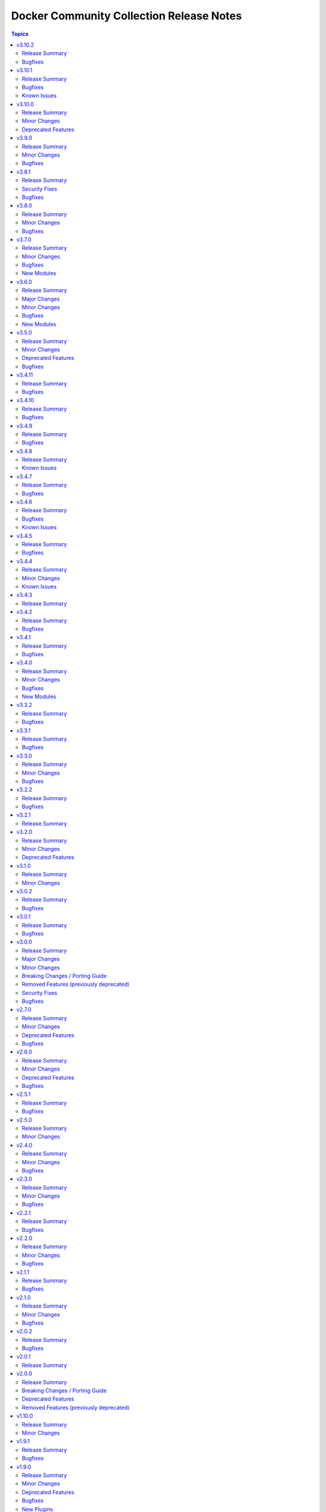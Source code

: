 =========================================
Docker Community Collection Release Notes
=========================================

.. contents:: Topics

v3.10.2
=======

Release Summary
---------------

Bugfix release.

Bugfixes
--------

- vendored Docker SDK for Python - include a fix requests 2.32.2+ compatibility (https://github.com/ansible-collections/community.docker/issues/860, https://github.com/psf/requests/issues/6707, https://github.com/ansible-collections/community.docker/pull/864).

v3.10.1
=======

Release Summary
---------------

Hotfix release for requests 2.32.0 compatibility.

Bugfixes
--------

- vendored Docker SDK for Python - include a hotfix for requests 2.32.0 compatibility (https://github.com/ansible-collections/community.docker/issues/860, https://github.com/docker/docker-py/issues/3256, https://github.com/ansible-collections/community.docker/pull/861).

Known Issues
------------

- Please note that the fix for requests 2.32.0 included in community.docker 3.10.1 only
  fixes problems with the *vendored* Docker SDK for Python code. Modules and plugins that
  use Docker SDK for Python can still fail due to the SDK currently being incompatible
  with requests 2.32.0.

  If you still experience problems with requests 2.32.0, such as error messages like
  ``Not supported URL scheme http+docker``, please restrict requests to ``<2.32.0``.

v3.10.0
=======

Release Summary
---------------

Feature release.

Minor Changes
-------------

- docker_container - adds ``healthcheck.start_interval`` to support healthcheck start interval setting on containers (https://github.com/ansible-collections/community.docker/pull/848).
- docker_container - adds ``healthcheck.test_cli_compatible`` to allow omit test option on containers without remove existing image test (https://github.com/ansible-collections/community.docker/pull/847).
- docker_image_build - add ``outputs`` option to allow configuring outputs for the build (https://github.com/ansible-collections/community.docker/pull/852).
- docker_image_build - add ``secrets`` option to allow passing secrets to the build (https://github.com/ansible-collections/community.docker/pull/852).
- docker_image_build - allow ``platform`` to be a list of platforms instead of only a single platform for multi-platform builds (https://github.com/ansible-collections/community.docker/pull/852).
- docker_network - adds ``config_only`` and ``config_from`` to support creating and using config only networks (https://github.com/ansible-collections/community.docker/issues/395).
- docker_prune - add new options ``builder_cache_all``, ``builder_cache_filters``, and ``builder_cache_keep_storage``, and a new return value ``builder_cache_caches_deleted`` for pruning build caches (https://github.com/ansible-collections/community.docker/issues/844, https://github.com/ansible-collections/community.docker/issues/845).
- docker_swarm_service - adds ``sysctls`` to support sysctl settings on swarm services (https://github.com/ansible-collections/community.docker/issues/190).

Deprecated Features
-------------------

- docker_compose - the Docker Compose v1 module is deprecated and will be removed from community.docker 4.0.0. Please migrate to the ``community.docker.docker_compose_v2`` module, which works with Docker Compose v2 (https://github.com/ansible-collections/community.docker/issues/823, https://github.com/ansible-collections/community.docker/pull/833).
- various modules and plugins - the ``ssl_version`` option has been deprecated and will be removed from community.docker 4.0.0. It has already been removed from Docker SDK for Python 7.0.0, and was only necessary in the past to work around SSL/TLS issues (https://github.com/ansible-collections/community.docker/pull/853).

v3.9.0
======

Release Summary
---------------

Bugfix and feature release.

Minor Changes
-------------

- The EE requirements now include PyYAML, since the ``docker_compose_v2*`` modules depend on it when the ``definition`` option is used. This should not have a noticable effect on generated EEs since ansible-core itself depends on PyYAML as well, and ansible-builder explicitly ignores this dependency (https://github.com/ansible-collections/community.docker/pull/832).
- docker_compose_v2* - the new option ``check_files_existing`` allows to disable the check for one of the files ``compose.yaml``, ``compose.yml``, ``docker-compose.yaml``, and ``docker-compose.yml`` in ``project_src`` if ``files`` is not specified. This is necessary if a non-standard compose filename is specified through other means, like the ``COMPOSE_FILE`` environment variable (https://github.com/ansible-collections/community.docker/issues/838, https://github.com/ansible-collections/community.docker/pull/839).
- docker_compose_v2* modules - allow to provide an inline definition of the compose content instead of having to provide a ``project_src`` directory with the compose file written into it (https://github.com/ansible-collections/community.docker/issues/829, https://github.com/ansible-collections/community.docker/pull/832).
- vendored Docker SDK for Python - remove unused code that relies on functionality deprecated in Python 3.12 (https://github.com/ansible-collections/community.docker/pull/834).

Bugfixes
--------

- docker_compose_v2* - allow ``project_src`` to be a relative path, by converting it to an absolute path before using it (https://github.com/ansible-collections/community.docker/issues/827, https://github.com/ansible-collections/community.docker/pull/828).
- docker_compose_v2* modules - abort with a nice error message instead of crash when the Docker Compose CLI plugin version is ``dev`` (https://github.com/ansible-collections/community.docker/issues/825, https://github.com/ansible-collections/community.docker/pull/826).
- inventory plugins - add unsafe wrapper to avoid marking strings that do not contain ``{`` or ``}`` as unsafe, to work around a bug in AWX (https://github.com/ansible-collections/community.docker/pull/835).

v3.8.1
======

Release Summary
---------------

Bugfix release

Security Fixes
--------------

- docker_containers, docker_machine, and docker_swarm inventory plugins - make sure all data received from the Docker daemon / Docker machine is marked as unsafe, so remote code execution by obtaining texts that can be evaluated as templates is not possible (https://www.die-welt.net/2024/03/remote-code-execution-in-ansible-dynamic-inventory-plugins/, https://github.com/ansible-collections/community.docker/pull/815).

Bugfixes
--------

- docker_compose_v2 - do not fail when non-fatal errors occur. This can happen when pulling an image fails, but then the image can be built for another service. Docker Compose emits an error in that case, but ``docker compose up`` still completes successfully (https://github.com/ansible-collections/community.docker/issues/807, https://github.com/ansible-collections/community.docker/pull/810, https://github.com/ansible-collections/community.docker/pull/811).
- docker_compose_v2* modules - correctly parse ``Warning`` events emitted by Docker Compose (https://github.com/ansible-collections/community.docker/issues/807, https://github.com/ansible-collections/community.docker/pull/811).
- docker_compose_v2* modules - parse ``logfmt`` warnings emitted by Docker Compose (https://github.com/ansible-collections/community.docker/issues/787, https://github.com/ansible-collections/community.docker/pull/811).
- docker_compose_v2_pull - fixing idempotence by checking actual pull progress events instead of service-level pull request when ``policy=always``. This stops the module from reporting ``changed=true`` if no actual change happened when pulling. In check mode, it has to assume that a change happens though (https://github.com/ansible-collections/community.docker/issues/813, https://github.com/ansible-collections/community.docker/pull/814).

v3.8.0
======

Release Summary
---------------

Bugfix and feature release.

Minor Changes
-------------

- docker_compose_v2 - allow to wait until containers are running/health when running ``docker compose up`` with the new ``wait`` option (https://github.com/ansible-collections/community.docker/issues/794, https://github.com/ansible-collections/community.docker/pull/796).
- docker_container - the ``pull_check_mode_behavior`` option now allows to control the module's behavior in check mode when ``pull=always`` (https://github.com/ansible-collections/community.docker/issues/792, https://github.com/ansible-collections/community.docker/pull/797).
- docker_container - the ``pull`` option now accepts the three values ``never``, ``missing_image`` (default), and ``never``, next to the previously valid values ``true`` (equivalent to ``always``) and ``false`` (equivalent to ``missing_image``). This allows the equivalent to ``--pull=never`` from the Docker command line (https://github.com/ansible-collections/community.docker/issues/783, https://github.com/ansible-collections/community.docker/pull/797).

Bugfixes
--------

- docker_compose_v2 - do not consider a ``Waiting`` event as an action/change (https://github.com/ansible-collections/community.docker/pull/804).
- docker_compose_v2 - do not treat service-level pull events as changes to avoid incorrect ``changed=true`` return value of ``pull=always`` (https://github.com/ansible-collections/community.docker/issues/802, https://github.com/ansible-collections/community.docker/pull/803).
- docker_compose_v2, docker_compose_v2_pull - fix parsing of pull messages for Docker Compose 2.20.0 (https://github.com/ansible-collections/community.docker/issues/785, https://github.com/ansible-collections/community.docker/pull/786).

v3.7.0
======

Release Summary
---------------

Bugfix and feature release.

Minor Changes
-------------

- docker_compose_v2 - add ``scale`` option to allow to explicitly scale services (https://github.com/ansible-collections/community.docker/pull/776).
- docker_compose_v2, docker_compose_v2_pull - support ``files`` parameter to specify multiple Compose files (https://github.com/ansible-collections/community.docker/issues/772, https://github.com/ansible-collections/community.docker/pull/775).

Bugfixes
--------

- docker_compose_v2 - properly parse dry-run build events from ``stderr`` (https://github.com/ansible-collections/community.docker/issues/778, https://github.com/ansible-collections/community.docker/pull/779).
- docker_compose_v2_pull - the module was documented as part of the ``community.docker.docker`` action group, but was not actually part of it. That has now been fixed (https://github.com/ansible-collections/community.docker/pull/773).

New Modules
-----------

- community.docker.docker_image_export - Export (archive) Docker images

v3.6.0
======

Release Summary
---------------

Bugfix and feature release.

The collection now includes a bunch of new ``docker_image_*`` modules that move features out of the
rather complex ``docker_image`` module. These new modules are easier to use and can better declare whether
they support check mode, diff mode, or none of them.

This version also features modules that support the Docker CLI plugins ``buildx`` and ``compose``.
The ``docker_image_build`` module uses the ``docker buildx`` command under the hood, and the ``docker_compose_v2``
and ``docker_compose_v2_pull`` modules uses the ``docker compose`` command. All these modules use the Docker CLI
instead of directly talking to the API. The modules support mostly the same interface as the API based modules,
so the main difference is that instead of some Python requirements, they depend on the Docker CLI tool ``docker``.

Major Changes
-------------

- The ``community.docker`` collection now depends on the ``community.library_inventory_filtering_v1`` collection. This utility collection provides host filtering functionality for inventory plugins. If you use the Ansible community package, both collections are included and you do not have to do anything special. If you install the collection with ``ansible-galaxy collection install``, it will be installed automatically. If you install the collection by copying the files of the collection to a place where ansible-core can find it, for example by cloning the git repository, you need to make sure that you also have to install the dependency if you are using the inventory plugins (https://github.com/ansible-collections/community.docker/pull/698).

Minor Changes
-------------

- The ``ca_cert`` option available to almost all modules and plugins has been renamed to ``ca_path``. The name ``ca_path`` is also used for similar options in ansible-core and other collections. The old name has been added as an alias and can still be used (https://github.com/ansible-collections/community.docker/pull/744).
- The ``docker_stack*`` modules now use the common CLI-based module code added for the ``docker_image_build`` and ``docker_compose_v2`` modules. This means that the modules now have various more configuration options with respect to talking to the Docker Daemon, and now also are part of the ``community.docker.docker`` and ``docker`` module default groups (https://github.com/ansible-collections/community.docker/pull/745).
- docker_container - add ``networks[].mac_address`` option for Docker API 1.44+. Note that Docker API 1.44 no longer uses the global ``mac_address`` option, this new option is the only way to set the MAC address for a container (https://github.com/ansible-collections/community.docker/pull/763).
- docker_image - allow to specify labels and ``/dev/shm`` size when building images (https://github.com/ansible-collections/community.docker/issues/726, https://github.com/ansible-collections/community.docker/pull/727).
- docker_image - allow to specify memory size and swap memory size in other units than bytes (https://github.com/ansible-collections/community.docker/pull/727).
- inventory plugins - add ``filter`` option which allows to include and exclude hosts based on Jinja2 conditions (https://github.com/ansible-collections/community.docker/pull/698, https://github.com/ansible-collections/community.docker/issues/610).

Bugfixes
--------

- Use ``unix:///var/run/docker.sock`` instead of the legacy ``unix://var/run/docker.sock`` as default for ``docker_host`` (https://github.com/ansible-collections/community.docker/pull/736).
- docker_image - fix archiving idempotency with Docker API 1.44 or later (https://github.com/ansible-collections/community.docker/pull/765).

New Modules
-----------

- community.docker.docker_compose_v2 - Manage multi-container Docker applications with Docker Compose CLI plugin
- community.docker.docker_compose_v2_pull - Pull a Docker compose project
- community.docker.docker_image_build - Build Docker images using Docker buildx
- community.docker.docker_image_pull - Pull Docker images from registries
- community.docker.docker_image_push - Push Docker images to registries
- community.docker.docker_image_remove - Remove Docker images
- community.docker.docker_image_tag - Tag Docker images with new names and/or tags

v3.5.0
======

Release Summary
---------------

Bugfix and feature release.

Minor Changes
-------------

- docker_container - implement better ``platform`` string comparisons to improve idempotency (https://github.com/ansible-collections/community.docker/issues/654, https://github.com/ansible-collections/community.docker/pull/705).
- docker_container - internal refactorings which allow comparisons to use more information like details of the current image or the Docker host config (https://github.com/ansible-collections/community.docker/pull/713).

Deprecated Features
-------------------

- docker_container - the default ``ignore`` for the ``image_name_mismatch`` parameter has been deprecated and will switch to ``recreate`` in community.docker 4.0.0. A deprecation warning will be printed in situations where the default value is used and where a behavior would change once the default changes (https://github.com/ansible-collections/community.docker/pull/703).

Bugfixes
--------

- modules and plugins using the Docker SDK for Python - remove ``ssl_version`` from the parameters passed to Docker SDK for Python 7.0.0+. Explicitly fail with a nicer error message if it was explicitly set in this case (https://github.com/ansible-collections/community.docker/pull/715).
- modules and plugins using the Docker SDK for Python - remove ``tls_hostname`` from the parameters passed to Docker SDK for Python 7.0.0+. Explicitly fail with a nicer error message if it was explicitly set in this case (https://github.com/ansible-collections/community.docker/pull/721).
- vendored Docker SDK for Python - avoid passing on ``ssl_version`` and ``tls_hostname`` if they were not provided by the user. Remove dead code. (https://github.com/ansible-collections/community.docker/pull/722).

v3.4.11
=======

Release Summary
---------------

Bugfix release.

Bugfixes
--------

- docker_volume - fix crash caused by accessing an empty dictionary. The ``has_different_config()`` was raising an ``AttributeError`` because the ``self.existing_volume["Labels"]`` dictionary was ``None`` (https://github.com/ansible-collections/community.docker/pull/702).

v3.4.10
=======

Release Summary
---------------

Bugfix release.

Bugfixes
--------

- docker_swarm - make init and join operations work again with Docker SDK for Python before 4.0.0 (https://github.com/ansible-collections/community.docker/issues/695, https://github.com/ansible-collections/community.docker/pull/696).

v3.4.9
======

Release Summary
---------------

Maintenance release with updated documentation and vendored Docker SDK for Python code.

Bugfixes
--------

- vendored Docker SDK for Python code - cherry-pick changes from the Docker SDK for Python code to align code. These changes should not affect the parts used by the collection's code (https://github.com/ansible-collections/community.docker/pull/694).

v3.4.8
======

Release Summary
---------------

Maintenance release with updated documentation.

From this version on, community.docker is using the new `Ansible semantic markup
<https://docs.ansible.com/ansible/devel/dev_guide/developing_modules_documenting.html#semantic-markup-within-module-documentation>`__
in its documentation. If you look at documentation with the ansible-doc CLI tool
from ansible-core before 2.15, please note that it does not render the markup
correctly. You should be still able to read it in most cases, but you need
ansible-core 2.15 or later to see it as it is intended. Alternatively you can
look at `the devel docsite <https://docs.ansible.com/ansible/devel/collections/community/docker/>`__
for the rendered HTML version of the documentation of the latest release.

Known Issues
------------

- Ansible markup will show up in raw form on ansible-doc text output for ansible-core before 2.15. If you have trouble deciphering the documentation markup, please upgrade to ansible-core 2.15 (or newer), or read the HTML documentation on https://docs.ansible.com/ansible/devel/collections/community/docker/.

v3.4.7
======

Release Summary
---------------

Bugfix release.

Bugfixes
--------

- docker_swarm_info - if ``service=true`` is used, do not crash when a service without an endpoint spec is encountered (https://github.com/ansible-collections/community.docker/issues/636, https://github.com/ansible-collections/community.docker/pull/637).

v3.4.6
======

Release Summary
---------------

Bugfix release with documentation warnings about using certain functionality when connecting to the Docker daemon with TCP TLS.

Bugfixes
--------

- socket_handler module utils - make sure this fully works when Docker SDK for Python is not available (https://github.com/ansible-collections/community.docker/pull/620).
- vendored Docker SDK for Python code - fix for errors on pipe close in Windows (https://github.com/ansible-collections/community.docker/pull/619).
- vendored Docker SDK for Python code - respect timeouts on Windows named pipes (https://github.com/ansible-collections/community.docker/pull/619).
- vendored Docker SDK for Python code - use ``poll()`` instead of ``select()`` except on Windows (https://github.com/ansible-collections/community.docker/pull/619).

Known Issues
------------

- docker_api connection plugin - does **not work with TCP TLS sockets**! This is caused by the inability to send an ``close_notify`` TLS alert without closing the connection with Python's ``SSLSocket`` (https://github.com/ansible-collections/community.docker/issues/605, https://github.com/ansible-collections/community.docker/pull/621).
- docker_container_exec - does **not work with TCP TLS sockets** when the ``stdin`` option is used! This is caused by the inability to send an ``close_notify`` TLS alert without closing the connection with Python's ``SSLSocket`` (https://github.com/ansible-collections/community.docker/issues/605, https://github.com/ansible-collections/community.docker/pull/621).

v3.4.5
======

Release Summary
---------------

Maintenance release which adds compatibility with requests 2.29.0 and 2.30.0 and urllib3 2.0.

Bugfixes
--------

- Make vendored Docker SDK for Python code compatible with requests 2.29.0 and urllib3 2.0 (https://github.com/ansible-collections/community.docker/pull/613).

v3.4.4
======

Release Summary
---------------

Maintenance release with updated EE requirements and updated documentation.

Minor Changes
-------------

- Restrict requests to versions before 2.29.0, and urllib3 to versions before 2.0.0. This is necessary until the vendored code from Docker SDK for Python has been fully adjusted to work with a feature of urllib3 that is used since requests 2.29.0 (https://github.com/ansible-collections/community.docker/issues/611, https://github.com/ansible-collections/community.docker/pull/612).

Known Issues
------------

- The modules and plugins using the vendored code from Docker SDK for Python currently do not work with requests 2.29.0 and/or urllib3 2.0.0. The same is currently true for the latest version of Docker SDK for Python itself (https://github.com/ansible-collections/community.docker/issues/611, https://github.com/ansible-collections/community.docker/pull/612).

v3.4.3
======

Release Summary
---------------

Maintenance release with improved documentation.

v3.4.2
======

Release Summary
---------------

Bugfix release.

Bugfixes
--------

- docker_prune - return correct value for ``changed``. So far the module always claimed that nothing changed (https://github.com/ansible-collections/community.docker/pull/593).

v3.4.1
======

Release Summary
---------------

Regular bugfix release.

Bugfixes
--------

- docker_api connection plugin, docker_container_exec, docker_container_copy_into - properly close socket to Daemon after executing commands in containers (https://github.com/ansible-collections/community.docker/pull/582).
- docker_container - fix ``tmfs_size`` and ``tmpfs_mode`` not being set (https://github.com/ansible-collections/community.docker/pull/580).
- various plugins and modules - remove unnecessary imports (https://github.com/ansible-collections/community.docker/pull/574).

v3.4.0
======

Release Summary
---------------

Regular bugfix and feature release.

Minor Changes
-------------

- docker_api connection plugin - when copying files to/from a container, stream the file contents instead of first reading them to memory (https://github.com/ansible-collections/community.docker/pull/545).
- docker_host_info - allow to list all containers with new option ``containers_all`` (https://github.com/ansible-collections/community.docker/issues/535, https://github.com/ansible-collections/community.docker/pull/538).

Bugfixes
--------

- docker_api connection plugin - fix error handling when 409 Conflict is returned by the Docker daemon in case of a stopped container (https://github.com/ansible-collections/community.docker/pull/546).
- docker_container_exec - fix error handling when 409 Conflict is returned by the Docker daemon in case of a stopped container (https://github.com/ansible-collections/community.docker/pull/546).
- docker_plugin - do not crash if plugin is installed in check mode (https://github.com/ansible-collections/community.docker/issues/552, https://github.com/ansible-collections/community.docker/pull/553).
- most modules - fix handling of ``DOCKER_TIMEOUT`` environment variable, and improve handling of other fallback environment variables (https://github.com/ansible-collections/community.docker/issues/551, https://github.com/ansible-collections/community.docker/pull/554).

New Modules
-----------

- community.docker.docker_container_copy_into - Copy a file into a Docker container

v3.3.2
======

Release Summary
---------------

Bugfix release.

Bugfixes
--------

- docker_container - when ``detach=false``, wait indefinitely and not at most one minute. This was the behavior with Docker SDK for Python, and was accidentally changed in 3.0.0 (https://github.com/ansible-collections/community.docker/issues/526, https://github.com/ansible-collections/community.docker/pull/527).

v3.3.1
======

Release Summary
---------------

Bugfix release.

Bugfixes
--------

- current_container_facts - make container detection work better in more cases (https://github.com/ansible-collections/community.docker/pull/522).

v3.3.0
======

Release Summary
---------------

Feature and bugfix release.

Minor Changes
-------------

- current_container_facts - make work with current Docker version, also support Podman (https://github.com/ansible-collections/community.docker/pull/510).
- docker_image - when using ``archive_path``, detect whether changes are necessary based on the image ID (hash). If the existing tar archive matches the source, do nothing. Previously, each task execution re-created the archive (https://github.com/ansible-collections/community.docker/pull/500).

Bugfixes
--------

- docker_container_exec - fix ``chdir`` option which was ignored since community.docker 3.0.0 (https://github.com/ansible-collections/community.docker/issues/517, https://github.com/ansible-collections/community.docker/pull/518).
- vendored latest Docker SDK for Python bugfix (https://github.com/ansible-collections/community.docker/pull/513, https://github.com/docker/docker-py/issues/3045).

v3.2.2
======

Release Summary
---------------

Bugfix release.

Bugfixes
--------

- docker_container - the ``kill_signal`` option erroneously did not accept strings anymore since 3.0.0 (https://github.com/ansible-collections/community.docker/issues/505, https://github.com/ansible-collections/community.docker/pull/506).

v3.2.1
======

Release Summary
---------------

Maintenance release with improved documentation.

v3.2.0
======

Release Summary
---------------

Feature and deprecation release.

Minor Changes
-------------

- docker_container - added ``image_name_mismatch`` option which allows to control the behavior if the container uses the image specified, but the container's configuration uses a different name for the image than the one provided to the module (https://github.com/ansible-collections/community.docker/issues/485, https://github.com/ansible-collections/community.docker/pull/488).

Deprecated Features
-------------------

- docker_container - the ``ignore_image`` option is deprecated and will be removed in community.docker 4.0.0. Use ``image: ignore`` in ``comparisons`` instead (https://github.com/ansible-collections/community.docker/pull/487).
- docker_container - the ``purge_networks`` option is deprecated and will be removed in community.docker 4.0.0. Use ``networks: strict`` in ``comparisons`` instead, and make sure to provide ``networks``, with value ``[]`` if all networks should be removed (https://github.com/ansible-collections/community.docker/pull/487).

v3.1.0
======

Release Summary
---------------

Feature release.

Minor Changes
-------------

- The collection repository conforms to the `REUSE specification <https://reuse.software/spec/>`__ except for the changelog fragments (https://github.com/ansible-collections/community.docker/pull/462).
- docker_swarm - allows usage of the ``data_path_port`` parameter when initializing a swarm (https://github.com/ansible-collections/community.docker/issues/296).

v3.0.2
======

Release Summary
---------------

Bugfix release.

Bugfixes
--------

- docker_image - fix build argument handling (https://github.com/ansible-collections/community.docker/issues/455, https://github.com/ansible-collections/community.docker/pull/456).

v3.0.1
======

Release Summary
---------------

Bugfix release.

Bugfixes
--------

- docker_container - fix handling of ``env_file`` (https://github.com/ansible-collections/community.docker/issues/451, https://github.com/ansible-collections/community.docker/pull/452).

v3.0.0
======

Release Summary
---------------

The 3.0.0 release features a rewrite of the ``docker_container`` module, and many modules and plugins no longer depend on the Docker SDK for Python.

Major Changes
-------------

- The collection now contains vendored code from the Docker SDK for Python to talk to the Docker daemon. Modules and plugins using this code no longer need the Docker SDK for Python installed on the machine the module or plugin is running on (https://github.com/ansible-collections/community.docker/pull/398).
- docker_api connection plugin - no longer uses the Docker SDK for Python. It requires ``requests`` to be installed, and depending on the features used has some more requirements. If the Docker SDK for Python is installed, these requirements are likely met (https://github.com/ansible-collections/community.docker/pull/414).
- docker_container - no longer uses the Docker SDK for Python. It requires ``requests`` to be installed, and depending on the features used has some more requirements. If the Docker SDK for Python is installed, these requirements are likely met (https://github.com/ansible-collections/community.docker/pull/422).
- docker_container - the module was completely rewritten from scratch (https://github.com/ansible-collections/community.docker/pull/422).
- docker_container_exec - no longer uses the Docker SDK for Python. It requires ``requests`` to be installed, and depending on the features used has some more requirements. If the Docker SDK for Python is installed, these requirements are likely met (https://github.com/ansible-collections/community.docker/pull/401).
- docker_container_info - no longer uses the Docker SDK for Python. It requires ``requests`` to be installed, and depending on the features used has some more requirements. If the Docker SDK for Python is installed, these requirements are likely met (https://github.com/ansible-collections/community.docker/pull/402).
- docker_containers inventory plugin - no longer uses the Docker SDK for Python. It requires ``requests`` to be installed, and depending on the features used has some more requirements. If the Docker SDK for Python is installed, these requirements are likely met (https://github.com/ansible-collections/community.docker/pull/413).
- docker_host_info - no longer uses the Docker SDK for Python. It requires ``requests`` to be installed, and depending on the features used has some more requirements. If the Docker SDK for Python is installed, these requirements are likely met (https://github.com/ansible-collections/community.docker/pull/403).
- docker_image - no longer uses the Docker SDK for Python. It requires ``requests`` to be installed, and depending on the features used has some more requirements. If the Docker SDK for Python is installed, these requirements are likely met (https://github.com/ansible-collections/community.docker/pull/404).
- docker_image_info - no longer uses the Docker SDK for Python. It requires ``requests`` to be installed, and depending on the features used has some more requirements. If the Docker SDK for Python is installed, these requirements are likely met (https://github.com/ansible-collections/community.docker/pull/405).
- docker_image_load - no longer uses the Docker SDK for Python. It requires ``requests`` to be installed, and depending on the features used has some more requirements. If the Docker SDK for Python is installed, these requirements are likely met (https://github.com/ansible-collections/community.docker/pull/406).
- docker_login - no longer uses the Docker SDK for Python. It requires ``requests`` to be installed, and depending on the features used has some more requirements. If the Docker SDK for Python is installed, these requirements are likely met (https://github.com/ansible-collections/community.docker/pull/407).
- docker_network - no longer uses the Docker SDK for Python. It requires ``requests`` to be installed, and depending on the features used has some more requirements. If the Docker SDK for Python is installed, these requirements are likely met (https://github.com/ansible-collections/community.docker/pull/408).
- docker_network_info - no longer uses the Docker SDK for Python. It requires ``requests`` to be installed, and depending on the features used has some more requirements. If the Docker SDK for Python is installed, these requirements are likely met (https://github.com/ansible-collections/community.docker/pull/409).
- docker_plugin - no longer uses the Docker SDK for Python. It requires ``requests`` to be installed, and depending on the features used has some more requirements. If the Docker SDK for Python is installed, these requirements are likely met (https://github.com/ansible-collections/community.docker/pull/429).
- docker_prune - no longer uses the Docker SDK for Python. It requires ``requests`` to be installed, and depending on the features used has some more requirements. If the Docker SDK for Python is installed, these requirements are likely met (https://github.com/ansible-collections/community.docker/pull/410).
- docker_volume - no longer uses the Docker SDK for Python. It requires ``requests`` to be installed, and depending on the features used has some more requirements. If the Docker SDK for Python is installed, these requirements are likely met (https://github.com/ansible-collections/community.docker/pull/411).
- docker_volume_info - no longer uses the Docker SDK for Python. It requires ``requests`` to be installed, and depending on the features used has some more requirements. If the Docker SDK for Python is installed, these requirements are likely met (https://github.com/ansible-collections/community.docker/pull/412).

Minor Changes
-------------

- All software licenses are now in the ``LICENSES/`` directory of the collection root. Moreover, ``SPDX-License-Identifier:`` is used to declare the applicable license for every file that is not automatically generated (https://github.com/ansible-collections/community.docker/pull/430).
- Remove vendored copy of ``distutils.version`` in favor of vendored copy included with ansible-core 2.12+. For ansible-core 2.11, uses ``distutils.version`` for Python < 3.12. There is no support for ansible-core 2.11 with Python 3.12+ (https://github.com/ansible-collections/community.docker/pull/271).
- docker_container - add a new parameter ``image_comparison`` to control the behavior for which image will be used for idempotency checks (https://github.com/ansible-collections/community.docker/issues/421, https://github.com/ansible-collections/community.docker/pull/428).
- docker_container - add support for ``cgroupns_mode`` (https://github.com/ansible-collections/community.docker/issues/338, https://github.com/ansible-collections/community.docker/pull/427).
- docker_container - allow to specify ``platform`` (https://github.com/ansible-collections/community.docker/issues/123, https://github.com/ansible-collections/community.docker/pull/426).
- modules and plugins communicating directly with the Docker daemon - improve default TLS version selection for Python 3.6 and newer. This is only a change relative to older community.docker 3.0.0 pre-releases or with respect to Docker SDK for Python < 6.0.0. Docker SDK for Python 6.0.0 will also include this change (https://github.com/ansible-collections/community.docker/pull/434).
- modules and plugins communicating directly with the Docker daemon - simplify use of helper function that was removed in Docker SDK for Python to find executables (https://github.com/ansible-collections/community.docker/pull/438).
- socker_handler and socket_helper module utils - improve Python forward compatibility, create helper functions for file blocking/unblocking (https://github.com/ansible-collections/community.docker/pull/415).

Breaking Changes / Porting Guide
--------------------------------

- This collection does not work with ansible-core 2.11 on Python 3.12+. Please either upgrade to ansible-core 2.12+, or use Python 3.11 or earlier (https://github.com/ansible-collections/community.docker/pull/271).
- docker_container - ``exposed_ports`` is no longer ignored in ``comparisons``. Before, its value was assumed to be identical with the value of ``published_ports`` (https://github.com/ansible-collections/community.docker/pull/422).
- docker_container - ``log_options`` can no longer be specified when ``log_driver`` is not specified (https://github.com/ansible-collections/community.docker/pull/422).
- docker_container - ``publish_all_ports`` is no longer ignored in ``comparisons`` (https://github.com/ansible-collections/community.docker/pull/422).
- docker_container - ``restart_retries`` can no longer be specified when ``restart_policy`` is not specified (https://github.com/ansible-collections/community.docker/pull/422).
- docker_container - ``stop_timeout`` is no longer ignored for idempotency if told to be not ignored in ``comparisons``. So far it defaulted to ``ignore`` there, and setting it to ``strict`` had no effect (https://github.com/ansible-collections/community.docker/pull/422).
- modules and plugins communicating directly with the Docker daemon - when connecting by SSH and not using ``use_ssh_client=true``, reject unknown host keys instead of accepting them. This is only a breaking change relative to older community.docker 3.0.0 pre-releases or with respect to Docker SDK for Python < 6.0.0. Docker SDK for Python 6.0.0 will also include this change (https://github.com/ansible-collections/community.docker/pull/434).

Removed Features (previously deprecated)
----------------------------------------

- Execution Environments built with community.docker no longer include docker-compose < 2.0.0. If you need to use it with the ``docker_compose`` module, please install that requirement manually (https://github.com/ansible-collections/community.docker/pull/400).
- Support for Ansible 2.9 and ansible-base 2.10 has been removed. If you need support for Ansible 2.9 or ansible-base 2.10, please use community.docker 2.x.y (https://github.com/ansible-collections/community.docker/pull/400).
- Support for Docker API versions 1.20 to 1.24 has been removed. If you need support for these API versions, please use community.docker 2.x.y (https://github.com/ansible-collections/community.docker/pull/400).
- Support for Python 2.6 has been removed. If you need support for Python 2.6, please use community.docker 2.x.y (https://github.com/ansible-collections/community.docker/pull/400).
- Various modules - the default of ``tls_hostname`` (``localhost``) has been removed. If you want to continue using ``localhost``, you need to specify it explicitly (https://github.com/ansible-collections/community.docker/pull/363).
- docker_container - the ``all`` value is no longer allowed in ``published_ports``. Use ``publish_all_ports=true`` instead (https://github.com/ansible-collections/community.docker/pull/399).
- docker_container - the default of ``command_handling`` was changed from ``compatibility`` to ``correct``. Older versions were warning for every invocation of the module when this would result in a change of behavior (https://github.com/ansible-collections/community.docker/pull/399).
- docker_stack - the return values ``out`` and ``err`` have been removed. Use ``stdout`` and ``stderr`` instead (https://github.com/ansible-collections/community.docker/pull/363).

Security Fixes
--------------

- modules and plugins communicating directly with the Docker daemon - when connecting by SSH and not using ``use_ssh_client=true``, reject unknown host keys instead of accepting them. This is only a change relative to older community.docker 3.0.0 pre-releases or with respect to Docker SDK for Python < 6.0.0. Docker SDK for Python 6.0.0 will also include this change (https://github.com/ansible-collections/community.docker/pull/434).

Bugfixes
--------

- docker_image - when composing the build context, trim trailing whitespace from ``.dockerignore`` entries. This is only a change relative to older community.docker 3.0.0 pre-releases or with respect to Docker SDK for Python < 6.0.0. Docker SDK for Python 6.0.0 will also include this change (https://github.com/ansible-collections/community.docker/pull/434).
- docker_plugin - fix crash when handling plugin options (https://github.com/ansible-collections/community.docker/issues/446, https://github.com/ansible-collections/community.docker/pull/447).
- docker_stack - fix broken string formatting when reporting error in case ``compose`` was containing invalid values (https://github.com/ansible-collections/community.docker/pull/448).
- modules and plugins communicating directly with the Docker daemon - do not create a subshell for SSH connections when using ``use_ssh_client=true``. This is only a change relative to older community.docker 3.0.0 pre-releases or with respect to Docker SDK for Python < 6.0.0. Docker SDK for Python 6.0.0 will also include this change (https://github.com/ansible-collections/community.docker/pull/434).
- modules and plugins communicating directly with the Docker daemon - fix ``ProxyCommand`` handling for SSH connections when not using ``use_ssh_client=true``. This is only a change relative to older community.docker 3.0.0 pre-releases or with respect to Docker SDK for Python < 6.0.0. Docker SDK for Python 6.0.0 will also include this change (https://github.com/ansible-collections/community.docker/pull/434).
- modules and plugins communicating directly with the Docker daemon - fix parsing of IPv6 addresses with a port in ``docker_host``. This is only a change relative to older community.docker 3.0.0 pre-releases or with respect to Docker SDK for Python < 6.0.0. Docker SDK for Python 6.0.0 will also include this change (https://github.com/ansible-collections/community.docker/pull/434).
- modules and plugins communicating directly with the Docker daemon - prevent crash when TLS is used (https://github.com/ansible-collections/community.docker/pull/432).

v2.7.0
======

Release Summary
---------------

Bugfix and deprecation release. The next 2.x.y releases will only be bugfix releases, the next expect minor/major release will be 3.0.0 with some major changes.

Minor Changes
-------------

- Move common utility functions from the ``common`` module_util to a new module_util called ``util``. This should not have any user-visible effect (https://github.com/ansible-collections/community.docker/pull/390).

Deprecated Features
-------------------

- Support for Docker API version 1.20 to 1.24 has been deprecated and will be removed in community.docker 3.0.0. The first Docker version supporting API version 1.25 was Docker 1.13, released in January 2017. This affects the modules ``docker_container``, ``docker_container_exec``, ``docker_container_info``, ``docker_compose``, ``docker_login``, ``docker_image``, ``docker_image_info``, ``docker_image_load``, ``docker_host_info``, ``docker_network``, ``docker_network_info``, ``docker_node_info``, ``docker_swarm_info``, ``docker_swarm_service``, ``docker_swarm_service_info``, ``docker_volume_info``, and ``docker_volume``, whose minimally supported API version is between 1.20 and 1.24 (https://github.com/ansible-collections/community.docker/pull/396).
- Support for Python 2.6 is deprecated and will be removed in the next major release (community.docker 3.0.0). Some modules might still work with Python 2.6, but we will no longer try to ensure compatibility (https://github.com/ansible-collections/community.docker/pull/388).

Bugfixes
--------

- Docker SDK for Python based modules and plugins - if the API version is specified as an option, use that one to validate API version requirements of module/plugin options instead of the latest API version supported by the Docker daemon. This also avoids one unnecessary API call per module/plugin (https://github.com/ansible-collections/community.docker/pull/389).

v2.6.0
======

Release Summary
---------------

Bugfix and feature release.

Minor Changes
-------------

- docker_container - added ``image_label_mismatch`` parameter (https://github.com/ansible-collections/community.docker/issues/314, https://github.com/ansible-collections/community.docker/pull/370).

Deprecated Features
-------------------

- Support for Ansible 2.9 and ansible-base 2.10 is deprecated, and will be removed in the next major release (community.docker 3.0.0). Some modules might still work with these versions afterwards, but we will no longer keep compatibility code that was needed to support them (https://github.com/ansible-collections/community.docker/pull/361).
- The dependency on docker-compose for Execution Environments is deprecated and will be removed in community.docker 3.0.0. The `Python docker-compose library <https://pypi.org/project/docker-compose/>`__ is unmaintained and can cause dependency issues. You can manually still install it in an Execution Environment when needed (https://github.com/ansible-collections/community.docker/pull/373).
- Various modules - the default of ``tls_hostname`` that was supposed to be removed in community.docker 2.0.0 will now be removed in version 3.0.0 (https://github.com/ansible-collections/community.docker/pull/362).
- docker_stack - the return values ``out`` and ``err`` that were supposed to be removed in community.docker 2.0.0 will now be removed in version 3.0.0 (https://github.com/ansible-collections/community.docker/pull/362).

Bugfixes
--------

- docker_container - fail with a meaningful message instead of crashing if a port is specified with more than three colon-separated parts (https://github.com/ansible-collections/community.docker/pull/367, https://github.com/ansible-collections/community.docker/issues/365).
- docker_container - remove unused code that will cause problems with Python 3.13 (https://github.com/ansible-collections/community.docker/pull/354).

v2.5.1
======

Release Summary
---------------

Maintenance release.

Bugfixes
--------

- Include ``PSF-license.txt`` file for ``plugins/module_utils/_version.py``.

v2.5.0
======

Release Summary
---------------

Regular feature release.

Minor Changes
-------------

- docker_config - add support for ``template_driver`` with one option ``golang`` (https://github.com/ansible-collections/community.docker/issues/332, https://github.com/ansible-collections/community.docker/pull/345).
- docker_swarm - adds ``data_path_addr`` parameter during swarm initialization or when joining (https://github.com/ansible-collections/community.docker/issues/339).

v2.4.0
======

Release Summary
---------------

Regular feature and bugfix release.

Minor Changes
-------------

- Prepare collection for inclusion in an Execution Environment by declaring its dependencies. The ``docker_stack*`` modules are not supported (https://github.com/ansible-collections/community.docker/pull/336).
- current_container_facts - add detection for GitHub Actions (https://github.com/ansible-collections/community.docker/pull/336).
- docker_container - support returning Docker container log output when using Docker's ``local`` logging driver, an optimized local logging driver introduced in Docker 18.09 (https://github.com/ansible-collections/community.docker/pull/337).

Bugfixes
--------

- docker connection plugin - make sure that ``docker_extra_args`` is used for querying the Docker version. Also ensures that the Docker version is only queried when needed. This is currently the case if a remote user is specified (https://github.com/ansible-collections/community.docker/issues/325, https://github.com/ansible-collections/community.docker/pull/327).

v2.3.0
======

Release Summary
---------------

Regular feature and bugfix release.

Minor Changes
-------------

- docker connection plugin - implement connection reset by clearing internal container user cache (https://github.com/ansible-collections/community.docker/pull/312).
- docker connection plugin - simplify ``actual_user`` handling code (https://github.com/ansible-collections/community.docker/pull/311).
- docker connection plugin - the plugin supports new ways to define the timeout. These are the ``ANSIBLE_DOCKER_TIMEOUT`` environment variable, the ``timeout`` setting in the ``docker_connection`` section of ``ansible.cfg``, and the ``ansible_docker_timeout`` variable (https://github.com/ansible-collections/community.docker/pull/297).
- docker_api connection plugin - implement connection reset by clearing internal container user/group ID cache (https://github.com/ansible-collections/community.docker/pull/312).
- docker_api connection plugin - the plugin supports new ways to define the timeout. These are the ``ANSIBLE_DOCKER_TIMEOUT`` environment variable, the ``timeout`` setting in the ``docker_connection`` section of ``ansible.cfg``, and the ``ansible_docker_timeout`` variable (https://github.com/ansible-collections/community.docker/pull/308).

Bugfixes
--------

- docker connection plugin - fix option handling to be compatible with ansible-core 2.13 (https://github.com/ansible-collections/community.docker/pull/297, https://github.com/ansible-collections/community.docker/issues/307).
- docker_api connection plugin - fix option handling to be compatible with ansible-core 2.13 (https://github.com/ansible-collections/community.docker/pull/308).

v2.2.1
======

Release Summary
---------------

Regular bugfix release.

Bugfixes
--------

- docker_compose - fix Python 3 type error when extracting warnings or errors from docker-compose's output (https://github.com/ansible-collections/community.docker/pull/305).

v2.2.0
======

Release Summary
---------------

Regular feature and bugfix release.

Minor Changes
-------------

- docker_config - add support for rolling update, set ``rolling_versions`` to ``true`` to enable (https://github.com/ansible-collections/community.docker/pull/295, https://github.com/ansible-collections/community.docker/issues/109).
- docker_secret - add support for rolling update, set ``rolling_versions`` to ``true`` to enable (https://github.com/ansible-collections/community.docker/pull/293, https://github.com/ansible-collections/community.docker/issues/21).
- docker_swarm_service - add support for setting capabilities with the ``cap_add`` and ``cap_drop`` parameters. Usage is the same as with the ``capabilities`` and ``cap_drop`` parameters for ``docker_container`` (https://github.com/ansible-collections/community.docker/pull/294).

Bugfixes
--------

- docker_container, docker_image - adjust image finding code to peculiarities of ``podman-docker``'s API emulation when Docker short names like ``redis`` are used (https://github.com/ansible-collections/community.docker/issues/292).

v2.1.1
======

Release Summary
---------------

Emergency release to amend breaking change in previous release.

Bugfixes
--------

- Fix unintended breaking change caused by `an earlier fix <https://github.com/ansible-collections/community.docker/pull/258>`_ by vendoring the deprecated Python standard library ``distutils.version`` until this collection stops supporting Ansible 2.9 and ansible-base 2.10 (https://github.com/ansible-collections/community.docker/issues/267, https://github.com/ansible-collections/community.docker/pull/269).

v2.1.0
======

Release Summary
---------------

Feature and bugfix release.

Minor Changes
-------------

- docker_container_exec - add ``detach`` parameter (https://github.com/ansible-collections/community.docker/issues/250, https://github.com/ansible-collections/community.docker/pull/255).
- docker_container_exec - add ``env`` option (https://github.com/ansible-collections/community.docker/issues/248, https://github.com/ansible-collections/community.docker/pull/254).

Bugfixes
--------

- Various modules and plugins - use vendored version of ``distutils.version`` included in ansible-core 2.12 if available. This avoids breakage when ``distutils`` is removed from the standard library of Python 3.12. Note that ansible-core 2.11, ansible-base 2.10 and Ansible 2.9 are right now not compatible with Python 3.12, hence this fix does not target these ansible-core/-base/2.9 versions (https://github.com/ansible-collections/community.docker/pull/258).
- docker connection plugin - replace deprecated ``distutils.spawn.find_executable`` with Ansible's ``get_bin_path`` to find the ``docker`` executable (https://github.com/ansible-collections/community.docker/pull/257).
- docker_container_exec - disallow using the ``chdir`` option for Docker API before 1.35 (https://github.com/ansible-collections/community.docker/pull/253).

v2.0.2
======

Release Summary
---------------

Bugfix release.

Bugfixes
--------

- docker_api connection plugin - avoid passing an unnecessary argument to a Docker SDK for Python call that is only supported by version 3.0.0 or later (https://github.com/ansible-collections/community.docker/pull/243).
- docker_container_exec - ``chdir`` is only supported since Docker SDK for Python 3.0.0. Make sure that this option can only use when 3.0.0 or later is installed, and prevent passing this parameter on when ``chdir`` is not provided to this module (https://github.com/ansible-collections/community.docker/pull/243, https://github.com/ansible-collections/community.docker/issues/242).
- nsenter connection plugin - ensure the ``nsenter_pid`` option is retrieved in ``_connect`` instead of ``__init__`` to prevent a crash due to bad initialization order (https://github.com/ansible-collections/community.docker/pull/249).
- nsenter connection plugin - replace the use of ``--all-namespaces`` with specific namespaces to support compatibility with Busybox nsenter (used on, for example, Alpine containers) (https://github.com/ansible-collections/community.docker/pull/249).

v2.0.1
======

Release Summary
---------------

Maintenance release with some documentation fixes.

v2.0.0
======

Release Summary
---------------

New major release with some deprecations removed and a breaking change in the ``docker_compose`` module regarding the ``timeout`` parameter.

Breaking Changes / Porting Guide
--------------------------------

- docker_compose - fixed ``timeout`` defaulting behavior so that ``stop_grace_period``, if defined in the compose file, will be used if ``timeout`` is not specified (https://github.com/ansible-collections/community.docker/pull/163).

Deprecated Features
-------------------

- docker_container - using the special value ``all`` in ``published_ports`` has been deprecated. Use ``publish_all_ports=true`` instead (https://github.com/ansible-collections/community.docker/pull/210).

Removed Features (previously deprecated)
----------------------------------------

- docker_container - the default value of ``container_default_behavior`` changed to ``no_defaults`` (https://github.com/ansible-collections/community.docker/pull/210).
- docker_container - the default value of ``network_mode`` is now the name of the first network specified in ``networks`` if such are specified and ``networks_cli_compatible=true`` (https://github.com/ansible-collections/community.docker/pull/210).
- docker_container - the special value ``all`` can no longer be used in ``published_ports`` next to other values. Please use ``publish_all_ports=true`` instead (https://github.com/ansible-collections/community.docker/pull/210).
- docker_login - removed the ``email`` option (https://github.com/ansible-collections/community.docker/pull/210).

v1.10.0
=======

Release Summary
---------------

Regular feature and bugfix release.

Minor Changes
-------------

- Add the modules docker_container_exec, docker_image_load and docker_plugin to the ``docker`` module defaults group (https://github.com/ansible-collections/community.docker/pull/209).
- docker_config - add option ``data_src`` to read configuration data from target (https://github.com/ansible-collections/community.docker/issues/64, https://github.com/ansible-collections/community.docker/pull/203).
- docker_secret - add option ``data_src`` to read secret data from target (https://github.com/ansible-collections/community.docker/issues/64, https://github.com/ansible-collections/community.docker/pull/203).

v1.9.1
======

Release Summary
---------------

Regular bugfix release.

Bugfixes
--------

- docker_compose - fixed incorrect ``changed`` status for services with ``profiles`` defined, but none enabled (https://github.com/ansible-collections/community.docker/pull/192).

v1.9.0
======

Release Summary
---------------

New bugfixes and features release.

Minor Changes
-------------

- docker_* modules - include ``ImportError`` traceback when reporting that Docker SDK for Python could not be found (https://github.com/ansible-collections/community.docker/pull/188).
- docker_compose - added ``env_file`` option for specifying custom environment files (https://github.com/ansible-collections/community.docker/pull/174).
- docker_container - added ``publish_all_ports`` option to publish all exposed ports to random ports except those explicitly bound with ``published_ports`` (this was already added in community.docker 1.8.0) (https://github.com/ansible-collections/community.docker/pull/162).
- docker_container - added new ``command_handling`` option with current deprecated default value ``compatibility`` which allows to control how the module handles shell quoting when interpreting lists, and how the module handles empty lists/strings. The default will switch to ``correct`` in community.docker 3.0.0 (https://github.com/ansible-collections/community.docker/pull/186).
- docker_container - lifted restriction preventing the creation of anonymous volumes with the ``mounts`` option (https://github.com/ansible-collections/community.docker/pull/181).

Deprecated Features
-------------------

- docker_container - the new ``command_handling``'s default value, ``compatibility``, is deprecated and will change to ``correct`` in community.docker 3.0.0. A deprecation warning is emitted by the module in cases where the behavior will change. Please note that ansible-core will output a deprecation warning only once, so if it is shown for an earlier task, there could be more tasks with this warning where it is not shown (https://github.com/ansible-collections/community.docker/pull/186).

Bugfixes
--------

- docker_compose - fixes task failures when bringing up services while using ``docker-compose <1.17.0`` (https://github.com/ansible-collections/community.docker/issues/180).
- docker_container - make sure to also return ``container`` on ``detached=false`` when status code is non-zero (https://github.com/ansible-collections/community.docker/pull/178).
- docker_stack_info - make sure that module isn't skipped in check mode (https://github.com/ansible-collections/community.docker/pull/183).
- docker_stack_task_info - make sure that module isn't skipped in check mode (https://github.com/ansible-collections/community.docker/pull/183).

New Plugins
-----------

Connection
~~~~~~~~~~

- community.docker.nsenter - execute on host running controller container

v1.8.0
======

Release Summary
---------------

Regular bugfix and feature release.

Minor Changes
-------------

- Avoid internal ansible-core module_utils in favor of equivalent public API available since at least Ansible 2.9 (https://github.com/ansible-collections/community.docker/pull/164).
- docker_compose - added ``profiles`` option to specify service profiles when starting services (https://github.com/ansible-collections/community.docker/pull/167).
- docker_containers inventory plugin - when ``connection_type=docker-api``, now pass Docker daemon connection options from inventory plugin to connection plugin. This can be disabled by setting ``configure_docker_daemon=false`` (https://github.com/ansible-collections/community.docker/pull/157).
- docker_host_info - allow values for keys in ``containers_filters``, ``images_filters``, ``networks_filters``, and ``volumes_filters`` to be passed as YAML lists (https://github.com/ansible-collections/community.docker/pull/160).
- docker_plugin - added ``alias`` option to specify local names for docker plugins (https://github.com/ansible-collections/community.docker/pull/161).

Bugfixes
--------

- docker_compose - fix idempotence bug when using ``stopped: true`` (https://github.com/ansible-collections/community.docker/issues/142, https://github.com/ansible-collections/community.docker/pull/159).

v1.7.0
======

Release Summary
---------------

Small feature and bugfix release.

Minor Changes
-------------

- docker_image - allow to tag images by ID (https://github.com/ansible-collections/community.docker/pull/149).

v1.6.1
======

Release Summary
---------------

Bugfix release to reduce deprecation warning spam.

Bugfixes
--------

- docker_* modules and plugins, except ``docker_swarm`` connection plugin and ``docker_compose`` and ``docker_stack*` modules - only emit ``tls_hostname`` deprecation message if TLS is actually used (https://github.com/ansible-collections/community.docker/pull/143).

v1.6.0
======

Release Summary
---------------

Regular bugfix and feature release.

Minor Changes
-------------

- common module utils - correct error messages for guiding to install proper Docker SDK for Python module (https://github.com/ansible-collections/community.docker/pull/125).
- docker_container - allow ``memory_swap: -1`` to set memory swap limit to unlimited. This is useful when the user cannot set memory swap limits due to cgroup limitations or other reasons, as by default Docker will try to set swap usage to two times the value of ``memory`` (https://github.com/ansible-collections/community.docker/pull/138).

Deprecated Features
-------------------

- docker_* modules and plugins, except ``docker_swarm`` connection plugin and ``docker_compose`` and ``docker_stack*` modules - the current default ``localhost`` for ``tls_hostname`` is deprecated. In community.docker 2.0.0 it will be computed from ``docker_host`` instead (https://github.com/ansible-collections/community.docker/pull/134).

Bugfixes
--------

- docker-compose - fix not pulling when ``state: present`` and ``stopped: true`` (https://github.com/ansible-collections/community.docker/issues/12, https://github.com/ansible-collections/community.docker/pull/119).
- docker_plugin - also configure plugin after installing (https://github.com/ansible-collections/community.docker/issues/118, https://github.com/ansible-collections/community.docker/pull/135).
- docker_swarm_services - avoid crash during idempotence check if ``published_port`` is not specified (https://github.com/ansible-collections/community.docker/issues/107, https://github.com/ansible-collections/community.docker/pull/136).

v1.5.0
======

Release Summary
---------------

Regular feature release.

Minor Changes
-------------

- Add the ``use_ssh_client`` option to most docker modules and plugins (https://github.com/ansible-collections/community.docker/issues/108, https://github.com/ansible-collections/community.docker/pull/114).

Bugfixes
--------

- all modules - use ``to_native`` to convert exceptions to strings (https://github.com/ansible-collections/community.docker/pull/121).

New Modules
-----------

- community.docker.docker_container_exec - Execute command in a docker container

v1.4.0
======

Release Summary
---------------

Security release to address another potential secret leak. Also includes regular bugfixes and features.

Minor Changes
-------------

- docker_swarm_service - change ``publish.published_port`` option from mandatory to optional. Docker will assign random high port if not specified (https://github.com/ansible-collections/community.docker/issues/99).

Breaking Changes / Porting Guide
--------------------------------

- docker_swarm - if ``join_token`` is specified, a returned join token with the same value will be replaced by ``VALUE_SPECIFIED_IN_NO_LOG_PARAMETER``. Make sure that you do not blindly use the join tokens from the return value of this module when the module is invoked with ``join_token`` specified! This breaking change appears in a minor release since it is necessary to fix a security issue (https://github.com/ansible-collections/community.docker/pull/103).

Security Fixes
--------------

- docker_swarm - the ``join_token`` option is now marked as ``no_log`` so it is no longer written into logs (https://github.com/ansible-collections/community.docker/pull/103).

Bugfixes
--------

- ``docker_swarm_service`` - fix KeyError on caused by reference to deprecated option ``update_failure_action`` (https://github.com/ansible-collections/community.docker/pull/100).
- docker_swarm_service - mark ``secrets`` module option with ``no_log=False`` since it does not leak secrets (https://github.com/ansible-collections/community.general/pull/2001).

v1.3.0
======

Release Summary
---------------

Regular feature and bugfix release.

Minor Changes
-------------

- docker_container - add ``storage_opts`` option to specify storage options (https://github.com/ansible-collections/community.docker/issues/91, https://github.com/ansible-collections/community.docker/pull/93).
- docker_image - allows to specify platform to pull for ``source=pull`` with new option ``pull_platform`` (https://github.com/ansible-collections/community.docker/issues/79, https://github.com/ansible-collections/community.docker/pull/89).
- docker_image - properly support image IDs (hashes) for loading and tagging images (https://github.com/ansible-collections/community.docker/issues/86, https://github.com/ansible-collections/community.docker/pull/87).
- docker_swarm_service - adding support for maximum number of tasks per node (``replicas_max_per_node``) when running swarm service in replicated mode. Introduced in API 1.40 (https://github.com/ansible-collections/community.docker/issues/7, https://github.com/ansible-collections/community.docker/pull/92).

Bugfixes
--------

- docker_container - fix healthcheck disabling idempotency issue with strict comparison (https://github.com/ansible-collections/community.docker/issues/85).
- docker_image - prevent module failure when removing image that is removed between inspection and removal (https://github.com/ansible-collections/community.docker/pull/87).
- docker_image - prevent module failure when removing non-existent image by ID (https://github.com/ansible-collections/community.docker/pull/87).
- docker_image_info - prevent module failure when image vanishes between listing and inspection (https://github.com/ansible-collections/community.docker/pull/87).
- docker_image_info - prevent module failure when querying non-existent image by ID (https://github.com/ansible-collections/community.docker/pull/87).

New Modules
-----------

- community.docker.docker_image_load - Load docker image(s) from archives
- community.docker.docker_plugin - Manage Docker plugins

v1.2.2
======

Release Summary
---------------

Security bugfix release to address CVE-2021-20191.

Security Fixes
--------------

- docker_swarm - enabled ``no_log`` for the option ``signing_ca_key`` to prevent accidental disclosure (CVE-2021-20191, https://github.com/ansible-collections/community.docker/pull/80).

v1.2.1
======

Release Summary
---------------

Bugfix release.

Bugfixes
--------

- docker connection plugin - fix Docker version parsing, as some docker versions have a leading ``v`` in the output of the command ``docker version --format "{{.Server.Version}}"`` (https://github.com/ansible-collections/community.docker/pull/76).

v1.2.0
======

Release Summary
---------------

Feature release with one new feature and two bugfixes.

Minor Changes
-------------

- docker_container - added ``default_host_ip`` option which allows to explicitly set the default IP string for published ports without explicitly specified IPs. When using IPv6 binds with Docker 20.10.2 or newer, this needs to be set to an empty string (``""``) (https://github.com/ansible-collections/community.docker/issues/70, https://github.com/ansible-collections/community.docker/pull/71).

Bugfixes
--------

- docker_container - allow IPv6 zones (RFC 4007) in bind IPs (https://github.com/ansible-collections/community.docker/pull/66).
- docker_image - fix crash on loading images with versions of Docker SDK for Python before 2.5.0 (https://github.com/ansible-collections/community.docker/issues/72, https://github.com/ansible-collections/community.docker/pull/73).

v1.1.0
======

Release Summary
---------------

Feature release with three new plugins and modules.

Minor Changes
-------------

- docker_container - support specifying ``cgroup_parent`` (https://github.com/ansible-collections/community.docker/issues/6, https://github.com/ansible-collections/community.docker/pull/59).
- docker_container - when a container is started with ``detached=false``, ``status`` is now also returned when it is 0 (https://github.com/ansible-collections/community.docker/issues/26, https://github.com/ansible-collections/community.docker/pull/58).
- docker_image - support ``platform`` when building images (https://github.com/ansible-collections/community.docker/issues/22, https://github.com/ansible-collections/community.docker/pull/54).

Deprecated Features
-------------------

- docker_container - currently ``published_ports`` can contain port mappings next to the special value ``all``, in which case the port mappings are ignored. This behavior is deprecated for community.docker 2.0.0, at which point it will either be forbidden, or this behavior will be properly implemented similar to how the Docker CLI tool handles this (https://github.com/ansible-collections/community.docker/issues/8, https://github.com/ansible-collections/community.docker/pull/60).

Bugfixes
--------

- docker_image - if ``push=true`` is used with ``repository``, and the image does not need to be tagged, still push. This can happen if ``repository`` and ``name`` are equal (https://github.com/ansible-collections/community.docker/issues/52, https://github.com/ansible-collections/community.docker/pull/53).
- docker_image - report error when loading a broken archive that contains no image (https://github.com/ansible-collections/community.docker/issues/46, https://github.com/ansible-collections/community.docker/pull/55).
- docker_image - report error when the loaded archive does not contain the specified image (https://github.com/ansible-collections/community.docker/issues/41, https://github.com/ansible-collections/community.docker/pull/55).

New Plugins
-----------

Connection
~~~~~~~~~~

- community.docker.docker_api - Run tasks in docker containers

Inventory
~~~~~~~~~

- community.docker.docker_containers - Ansible dynamic inventory plugin for Docker containers.

New Modules
-----------

- community.docker.current_container_facts - Return facts about whether the module runs in a Docker container

v1.0.1
======

Release Summary
---------------

Maintenance release with a bugfix for ``docker_container``.

Bugfixes
--------

- docker_container - the validation for ``capabilities`` in ``device_requests`` was incorrect (https://github.com/ansible-collections/community.docker/issues/42, https://github.com/ansible-collections/community.docker/pull/43).

v1.0.0
======

Release Summary
---------------

This is the first production (non-prerelease) release of ``community.docker``.

Minor Changes
-------------

- Add collection-side support of the ``docker`` action group / module defaults group (https://github.com/ansible-collections/community.docker/pull/17).
- docker_image - return docker build output (https://github.com/ansible-collections/community.general/pull/805).
- docker_secret - add a warning when the secret does not have an ``ansible_key`` label but the ``force`` parameter is not set (https://github.com/ansible-collections/community.docker/issues/30, https://github.com/ansible-collections/community.docker/pull/31).

v0.1.0
======

Release Summary
---------------

The ``community.docker`` continues the work on the Ansible docker modules and plugins from their state in ``community.general`` 1.2.0. The changes listed here are thus relative to the modules and plugins ``community.general.docker*``.

All deprecation removals planned for ``community.general`` 2.0.0 have been applied. All deprecation removals scheduled for ``community.general`` 3.0.0 have been re-scheduled for ``community.docker`` 2.0.0.

Minor Changes
-------------

- docker_container - now supports the ``device_requests`` option, which allows to request additional resources such as GPUs (https://github.com/ansible/ansible/issues/65748, https://github.com/ansible-collections/community.general/pull/1119).

Removed Features (previously deprecated)
----------------------------------------

- docker_container - no longer returns ``ansible_facts`` (https://github.com/ansible-collections/community.docker/pull/1).
- docker_container - the default of ``networks_cli_compatible`` changed to ``true`` (https://github.com/ansible-collections/community.docker/pull/1).
- docker_container - the unused option ``trust_image_content`` has been removed (https://github.com/ansible-collections/community.docker/pull/1).
- docker_image - ``state=build`` has been removed. Use ``present`` instead (https://github.com/ansible-collections/community.docker/pull/1).
- docker_image - the ``container_limits``, ``dockerfile``, ``http_timeout``, ``nocache``, ``rm``, ``path``, ``buildargs``, ``pull`` have been removed. Use the corresponding suboptions of ``build`` instead (https://github.com/ansible-collections/community.docker/pull/1).
- docker_image - the ``force`` option has been removed. Use the more specific ``force_*`` options instead (https://github.com/ansible-collections/community.docker/pull/1).
- docker_image - the ``source`` option is now mandatory (https://github.com/ansible-collections/community.docker/pull/1).
- docker_image - the ``use_tls`` option has been removed. Use ``tls`` and ``validate_certs`` instead (https://github.com/ansible-collections/community.docker/pull/1).
- docker_image - the default of the ``build.pull`` option changed to ``false`` (https://github.com/ansible-collections/community.docker/pull/1).
- docker_image_facts - this alias is on longer available, use ``docker_image_info`` instead (https://github.com/ansible-collections/community.docker/pull/1).
- docker_network - no longer returns ``ansible_facts`` (https://github.com/ansible-collections/community.docker/pull/1).
- docker_network - the ``ipam_options`` option has been removed. Use ``ipam_config`` instead (https://github.com/ansible-collections/community.docker/pull/1).
- docker_service - no longer returns ``ansible_facts`` (https://github.com/ansible-collections/community.docker/pull/1).
- docker_swarm - ``state=inspect`` has been removed. Use ``docker_swarm_info`` instead (https://github.com/ansible-collections/community.docker/pull/1).
- docker_swarm_service - the ``constraints`` option has been removed. Use ``placement.constraints`` instead (https://github.com/ansible-collections/community.docker/pull/1).
- docker_swarm_service - the ``limit_cpu`` and ``limit_memory`` options has been removed. Use the corresponding suboptions in ``limits`` instead (https://github.com/ansible-collections/community.docker/pull/1).
- docker_swarm_service - the ``log_driver`` and ``log_driver_options`` options has been removed. Use the corresponding suboptions in ``logging`` instead (https://github.com/ansible-collections/community.docker/pull/1).
- docker_swarm_service - the ``reserve_cpu`` and ``reserve_memory`` options has been removed. Use the corresponding suboptions in ``reservations`` instead (https://github.com/ansible-collections/community.docker/pull/1).
- docker_swarm_service - the ``restart_policy``, ``restart_policy_attempts``, ``restart_policy_delay`` and ``restart_policy_window`` options has been removed. Use the corresponding suboptions in ``restart_config`` instead (https://github.com/ansible-collections/community.docker/pull/1).
- docker_swarm_service - the ``update_delay``, ``update_parallelism``, ``update_failure_action``, ``update_monitor``, ``update_max_failure_ratio`` and ``update_order`` options has been removed. Use the corresponding suboptions in ``update_config`` instead (https://github.com/ansible-collections/community.docker/pull/1).
- docker_volume - no longer returns ``ansible_facts`` (https://github.com/ansible-collections/community.docker/pull/1).
- docker_volume - the ``force`` option has been removed. Use ``recreate`` instead (https://github.com/ansible-collections/community.docker/pull/1).

Bugfixes
--------

- docker_login - fix internal config file storage to handle credentials for more than one registry (https://github.com/ansible-collections/community.general/issues/1117).
